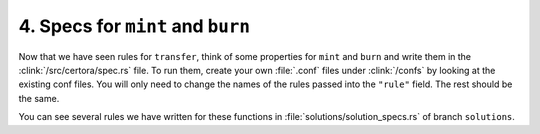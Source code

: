4. Specs for ``mint`` and ``burn``
==================================

Now that we have seen rules for ``transfer``, think of some properties for
``mint`` and ``burn`` and write them in the :clink:`/src/certora/spec.rs` file.
To run them, create your own :file:`.conf` files under :clink:`/confs` by looking at the
existing conf files. You will only need to change the names of the rules passed into the
``"rule"`` field. The rest should be the same.

You can see several rules we have written for these functions in
:file:`solutions/solution_specs.rs` of branch ``solutions``.

